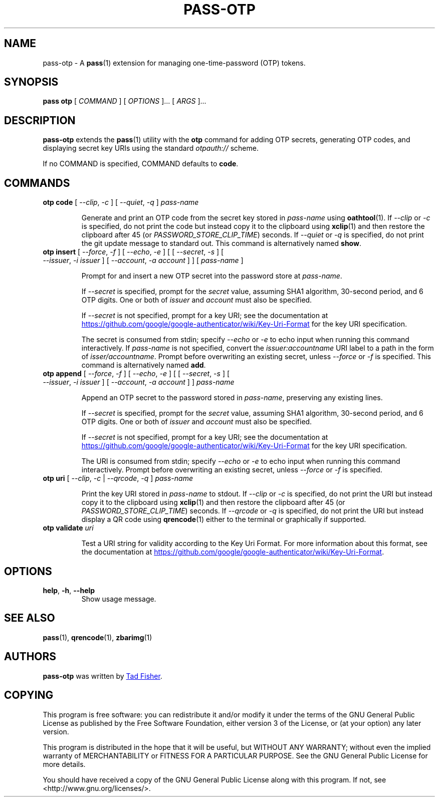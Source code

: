 .TH PASS-OTP 1 "2017 March 19" "Password store OTP extension"

.SH NAME
pass-otp - A \fBpass\fP(1) extension for managing one-time-password (OTP) tokens.

.SH SYNOPSIS
.B pass otp
[
.I COMMAND
] [
.I OPTIONS
]... [
.I ARGS
]...

.SH DESCRIPTION

.B pass-otp
extends the
.BR pass (1)
utility with the
.B otp
command for adding OTP secrets, generating OTP codes, and displaying secret key
URIs using the standard \fIotpauth://\fP scheme.

If no COMMAND is specified, COMMAND defaults to \fBcode\fP.

.SH COMMANDS

.TP
\fBotp code\fP [ \fI--clip\fP, \fI-c\fP ] [ \fI--quiet\fP, \fI-q\fP ] \fIpass-name\fP

Generate and print an OTP code from the secret key stored in \fIpass-name\fP
using \fBoathtool\fP(1). If \fI--clip\fP or \fI-c\fP is specified, do not print
the code but instead copy it to the clipboard using \fBxclip\fP(1)
and then restore the clipboard after 45 (or \fIPASSWORD_STORE_CLIP_TIME\fP)
seconds. If \fI--quiet\fP or \fI-q\fP is specified, do not print
the git update message to standard out. This command is alternatively named
\fBshow\fP.

.TP
\fBotp insert\fP [ \fI--force\fP, \fI-f\fP ] [ \fI--echo\fP, \fI-e\fP ] \
[ [ \fI--secret\fP, \fI-s\fP ] [ \fI--issuer\fP, \fI-i\fP \fIissuer\fP ] \
[ \fI--account\fP, \fI-a\fP \fIaccount\fP ] ] [ \fIpass-name\fP ]

Prompt for and insert a new OTP secret into the password store at
\fIpass-name\fP.

If \fI--secret\fP is specified, prompt for the \fIsecret\fP value, assuming SHA1
algorithm, 30-second period, and 6 OTP digits. One or both of \fIissuer\fP and
\fIaccount\fP must also be specified.

If \fI--secret\fP is not specified, prompt for a key URI; see the documentation at
.UR https://\:github.\:com/\:google/\:google-authenticator/\:wiki/\:Key-Uri-Format
.UE
for the key URI specification.

The secret is consumed from stdin; specify \fI--echo\fP or \fI-e\fP to echo input
when running this command interactively. If \fIpass-name\fP is not specified,
convert the \fIissuer:accountname\fP URI label to a path in the form of
\fIisser/accountname\fP. Prompt before overwriting an existing secret, unless
\fI--force\fP or \fI-f\fP is specified. This command is alternatively named
\fBadd\fP.

.TP
\fBotp append\fP [ \fI--force\fP, \fI-f\fP ] [ \fI--echo\fP, \fI-e\fP ] \
[ [ \fI--secret\fP, \fI-s\fP ] [ \fI--issuer\fP, \fI-i\fP \fIissuer\fP ] \
[ \fI--account\fP, \fI-a\fP \fIaccount\fP ] ] \fIpass-name\fP

Append an OTP secret to the password stored in \fIpass-name\fP, preserving any
existing lines.

If \fI--secret\fP is specified, prompt for the \fIsecret\fP value, assuming SHA1
algorithm, 30-second period, and 6 OTP digits. One or both of \fIissuer\fP and
\fIaccount\fP must also be specified.

If \fI--secret\fP is not specified, prompt for a key URI; see the documentation at
.UR https://\:github.\:com/\:google/\:google-authenticator/\:wiki/\:Key-Uri-Format
.UE
for the key URI specification.

The URI is consumed from stdin; specify \fI--echo\fP or \fI-e\fP to echo input
when running this command interactively. Prompt before overwriting an existing
secret, unless \fI--force\fP or \fI-f\fP is specified.

.TP
\fBotp uri\fP [ \fI--clip\fP, \fI-c\fP | \fI--qrcode\fP, \fI-q\fP ] \fIpass-name\fP

Print the key URI stored in \fIpass-name\fP to stdout. If \fI--clip\fP or
\fI-c\fP is specified, do not print the URI but instead copy it to the clipboard
using
.BR xclip (1)
and then restore the clipboard after 45 (or \fIPASSWORD_STORE_CLIP_TIME\fP)
seconds. If \fI--qrcode\fP or \fI-q\fP is specified, do not print the URI but
instead display a QR code using
.BR qrencode (1)
either to the terminal or graphically if supported.

.TP
\fBotp validate\fP \fIuri\fP

Test a URI string for validity according to the Key Uri Format. For more
information about this format, see the documentation at
.UR https://\:github.\:com/\:google/\:google-authenticator/\:wiki/\:Key-Uri-Format
.UE .

.SH OPTIONS

.TP
\fBhelp\fP, \fB\-h\fP, \fB\-\-help\fP
Show usage message.

.SH SEE ALSO
.BR pass (1),
.BR qrencode (1),
.BR zbarimg (1)

.SH AUTHORS
.B pass-otp
was written by
.MT tadfisher@gmail.com
Tad Fisher
.ME .

.SH COPYING
This program is free software: you can redistribute it and/or modify
it under the terms of the GNU General Public License as published by
the Free Software Foundation, either version 3 of the License, or
(at your option) any later version.

This program is distributed in the hope that it will be useful,
but WITHOUT ANY WARRANTY; without even the implied warranty of
MERCHANTABILITY or FITNESS FOR A PARTICULAR PURPOSE.  See the
GNU General Public License for more details.

You should have received a copy of the GNU General Public License
along with this program.  If not, see <http://www.gnu.org/licenses/>.
